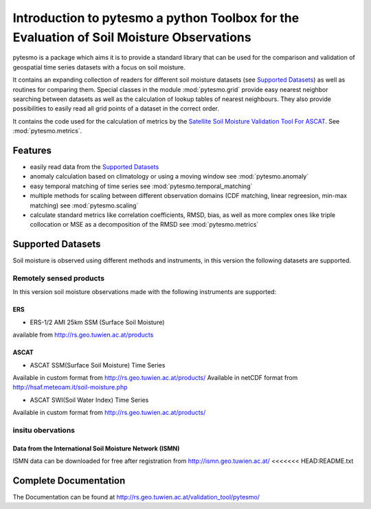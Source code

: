 =========================================================================================
Introduction to pytesmo a python Toolbox for the Evaluation of Soil Moisture Observations
=========================================================================================

pytesmo is a package which aims it is to provide a standard library that can be used for the comparison and validation
of geospatial time series datasets with a focus on soil moisture.

It contains an expanding collection of readers for different soil moisture datasets (see `Supported Datasets`_) as well as routines for comparing them.
Special classes in the module :mod:`pytesmo.grid` provide easy nearest neighbor searching between datasets as well as
the calculation of lookup tables of nearest neighbours. They also provide possibilities to easily read all
grid points of a dataset in the correct order.

It contains the code used for the calculation of metrics by the
`Satellite Soil Moisture Validation Tool For ASCAT <http://rs.geo.tuwien.ac.at/validation_tool/ascat.html>`_. See :mod:`pytesmo.metrics`.



Features
========

* easily read data from the `Supported Datasets`_
* anomaly calculation based on climatology or using a moving window see :mod:`pytesmo.anomaly`
* easy temporal matching of time series see :mod:`pytesmo.temporal_matching`
* multiple methods for scaling between different observation domains (CDF matching, linear regreesion, min-max matching) see :mod:`pytesmo.scaling`
* calculate standard metrics like correlation coefficients, RMSD, bias,
  as well as more complex ones like triple collocation or MSE as a decomposition of the RMSD see :mod:`pytesmo.metrics`


Supported Datasets
==================

Soil moisture is observed using different methods and instruments, in this version the following datasets are supported.

Remotely sensed products
------------------------

In this version soil moisture observations made with the following instruments are supported:

ERS
~~~

* ERS-1/2 AMI 25km SSM (Surface Soil Moisture)
available from http://rs.geo.tuwien.ac.at/products

ASCAT
~~~~~

* ASCAT SSM(Surface Soil Moisture) Time Series
Available in custom format from http://rs.geo.tuwien.ac.at/products/
Available in netCDF format from http://hsaf.meteoam.it/soil-moisture.php


* ASCAT SWI(Soil Water Index) Time Series
Available in custom format from http://rs.geo.tuwien.ac.at/products/

insitu obervations
------------------

Data from the International Soil Moisture Network (ISMN)
~~~~~~~~~~~~~~~~~~~~~~~~~~~~~~~~~~~~~~~~~~~~~~~~~~~~~~~~

ISMN data can be downloaded for free after registration from http://ismn.geo.tuwien.ac.at/
<<<<<<< HEAD:README.txt

Complete Documentation
======================

The Documentation can be found at http://rs.geo.tuwien.ac.at/validation_tool/pytesmo/
